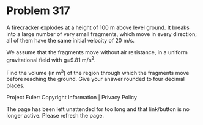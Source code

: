 *   Problem 317

   A firecracker explodes at a height of 100 m above level ground. It breaks
   into a large number of very small fragments, which move in every
   direction; all of them have the same initial velocity of 20 m/s.

   We assume that the fragments move without air resistance, in a uniform
   gravitational field with g=9.81 m/s^2.

   Find the volume (in m^3) of the region through which the fragments move
   before reaching the ground. Give your answer rounded to four decimal
   places.

   Project Euler: Copyright Information | Privacy Policy

   The page has been left unattended for too long and that link/button is no
   longer active. Please refresh the page.
